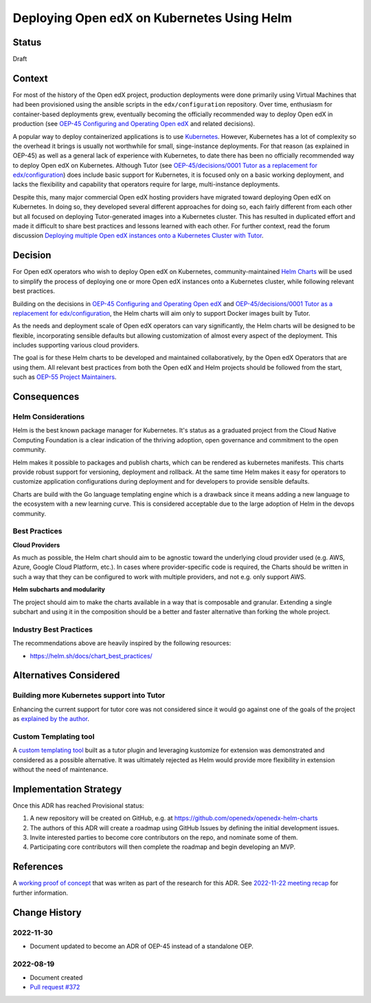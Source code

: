Deploying Open edX on Kubernetes Using Helm
###########################################


Status
******

Draft


Context
*******

For most of the history of the Open edX project, production deployments were done primarily using Virtual Machines that had been provisioned using the ansible scripts in the ``edx/configuration`` repository. Over time, enthusiasm for container-based deployments grew, eventually becoming the officially recommended way to deploy Open edX in production (see `OEP-45 Configuring and Operating Open edX`_ and related decisions).

A popular way to deploy containerized applications is to use `Kubernetes`_. However, Kubernetes has a lot of complexity so the overhead it brings is usually not worthwhile for small, singe-instance deployments. For that reason (as explained in OEP-45) as well as a general lack of experience with Kubernetes, to date there has been no officially recommended way to deploy Open edX on Kubernetes. Although Tutor (see `OEP-45/decisions/0001 Tutor as a replacement for edx/configuration`_) does include basic support for Kubernetes, it is focused only on a basic working deployment, and lacks the flexibility and capability that operators require for large, multi-instance deployments.

Despite this, many major commercial Open edX hosting providers have migrated toward deploying Open edX on Kubernetes. In doing so, they developed several different approaches for doing so, each fairly different from each other but all focused on deploying Tutor-generated images into a Kubernetes cluster. This has resulted in duplicated effort and made it difficult to share best practices and lessons learned with each other. For further context, read the forum discussion `Deploying multiple Open edX instances onto a Kubernetes Cluster with Tutor`_.


.. _Kubernetes: https://kubernetes.io/
.. _Deploying multiple Open edX instances onto a Kubernetes Cluster with Tutor: https://discuss.openedx.org/t/tech-talk-demo-deploying-multiple-open-edx-instances-onto-a-kubernetes-cluster-with-tutor/4641


Decision
********

For Open edX operators who wish to deploy Open edX on Kubernetes, community-maintained `Helm Charts`_ will be used to simplify the process of deploying one or more Open edX instances onto a Kubernetes cluster, while following relevant best practices.

Building on the decisions in `OEP-45 Configuring and Operating Open edX`_ and `OEP-45/decisions/0001 Tutor as a replacement for edx/configuration`_, the Helm charts will aim only to support Docker images built by Tutor.

As the needs and deployment scale of Open edX operators can vary significantly, the Helm charts will be designed to be flexible, incorporating sensible defaults but allowing customization of almost every aspect of the deployment. This includes supporting various cloud providers.

The goal is for these Helm charts to be developed and maintained collaboratively, by the Open edX Operators that are using them. All relevant best practices from both the Open edX and Helm projects should be followed from the start, such as `OEP-55 Project Maintainers`_.

.. _OEP-45 Configuring and Operating Open edX: https://open-edx-proposals.readthedocs.io/en/latest/architectural-decisions/oep-0045-arch-ops-and-config.html
.. _OEP-45/decisions/0001 Tutor as a replacement for edx/configuration: https://open-edx-proposals.readthedocs.io/en/latest/architectural-decisions/oep-0045/decisions/0001-tutor-as-replacement-for-edx-configuration.html
.. _OEP-55 Project Maintainers: https://open-edx-proposals.readthedocs.io/en/latest/processes/oep-0055-proc-project-maintainers.html
.. _Helm Charts: https://helm.sh/


Consequences
************

Helm Considerations
===================

Helm is the best known package manager for Kubernetes. It's status as a graduated project from the Cloud Native Computing Foundation is a clear indication of the thriving adoption, open governance and commitment to the open community.

Helm makes it possible to packages and publish charts, which can be rendered as kubernetes manifests. This charts provide robust support for versioning, deployment and rollback. At the same time Helm makes it easy for operators to customize application configurations during deployment and for developers to provide sensible defaults.

Charts are build with the Go language templating engine which is a drawback since it means adding a new language to the ecosystem with a new learning curve. This is considered acceptable due to the large adoption of Helm in the devops community.


Best Practices
==============

**Cloud Providers**

As much as possible, the Helm chart should aim to be agnostic toward the underlying cloud provider used (e.g. AWS, Azure, Google Cloud Platform, etc.). In cases where provider-specific code is required, the Charts should be written in such a way that they can be configured to work with multiple providers, and not e.g. only support AWS.

**Helm subcharts and modularity**

The project should aim to make the charts available in a way that is composable and granular. Extending a single subchart and using it in the composition should be a better and faster alternative than forking the whole project.


Industry Best Practices
=======================

The recommendations above are heavily inspired by the following resources:

* https://helm.sh/docs/chart_best_practices/


Alternatives Considered
***********************

Building more Kubernetes support into Tutor
===========================================

Enhancing the current support for tutor core was not considered since it would go against one of the goals of the project as `explained by the author`_.

.. _explained by the author: https://github.com/overhangio/tutor/pull/675#issuecomment-1140919654

Custom Templating tool
======================

A `custom templating tool`_ built as a tutor plugin and leveraging kustomize for extension was demonstrated and considered as a possible alternative. It was ultimately rejected as Helm would provide more flexibility in extension without the need of maintenance.

.. _custom templating tool: https://github.com/eduNEXT/drydock


Implementation Strategy
***********************

Once this ADR has reached Provisional status:

1. A new repository will be created on GitHub, e.g. at https://github.com/openedx/openedx-helm-charts
2. The authors of this ADR will create a roadmap using GitHub Issues by defining the initial development issues.
3. Invite interested parties to become core contributors on the repo, and nominate some of them.
4. Participating core contributors will then complete the roadmap and begin developing an MVP.


References
**********

A `working proof of concept`_ that was writen as part of the research for this ADR. See `2022-11-22 meeting recap`_ for further information.

.. _`working proof of concept`: https://github.com/open-craft/tutor-contrib-multi
.. _`2022-11-22 meeting recap`: https://discuss.openedx.org/t/deploying-open-edx-on-kubernetes-using-helm/8771


Change History
**************

2022-11-30
==========

* Document updated to become an ADR of OEP-45 instead of a standalone OEP.


2022-08-19
==========

* Document created
* `Pull request #372 <https://github.com/openedx/open-edx-proposals/pull/372>`_
